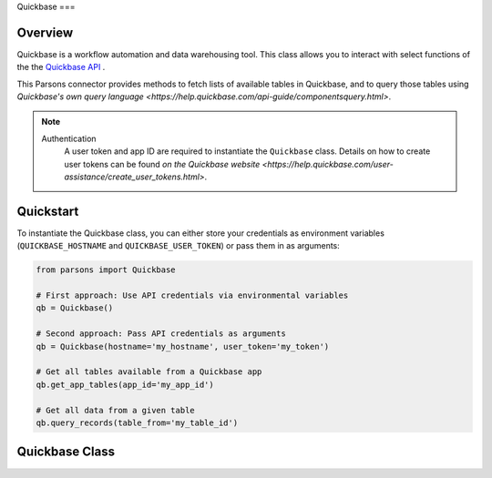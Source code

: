 Quickbase
===

********
Overview
********

Quickbase is a workflow automation and data warehousing tool. This class allows you to interact 
with select functions of the the `Quickbase API <https://developer.quickbase.com/>`_ .

This Parsons connector provides methods to fetch lists of available tables in Quickbase, and to
query those tables using `Quickbase's own query language 
<https://help.quickbase.com/api-guide/componentsquery.html>`.

.. note::
  Authentication
    A user token and app ID are required to instantiate the ``Quickbase`` class.
    Details on how to create user tokens can be found `on the Quickbase website 
    <https://help.quickbase.com/user-assistance/create_user_tokens.html>`.

**********
Quickstart
**********

To instantiate the Quickbase class, you can either store your credentials as environment 
variables (``QUICKBASE_HOSTNAME`` and ``QUICKBASE_USER_TOKEN``) or pass them in as arguments:

.. code-block:: python

   from parsons import Quickbase

   # First approach: Use API credentials via environmental variables
   qb = Quickbase()

   # Second approach: Pass API credentials as arguments
   qb = Quickbase(hostname='my_hostname', user_token='my_token')

   # Get all tables available from a Quickbase app
   qb.get_app_tables(app_id='my_app_id')

   # Get all data from a given table
   qb.query_records(table_from='my_table_id')

**************
Quickbase Class
**************

.. autoclass :: parsons.Quickbase
    :inherited-members:
